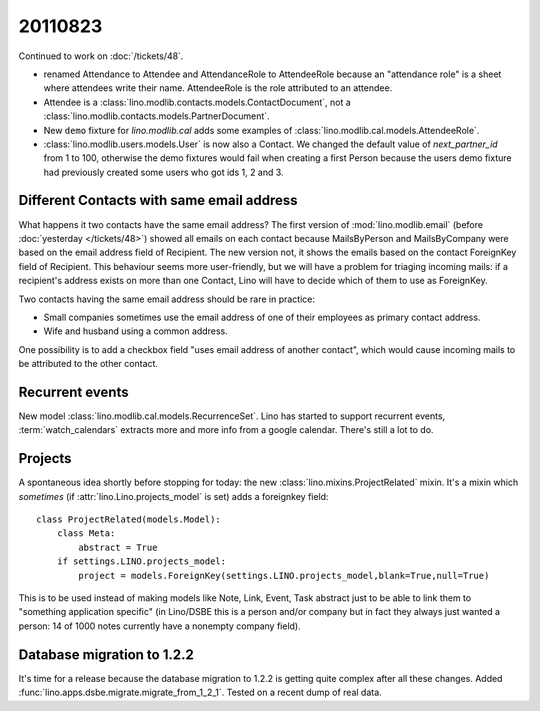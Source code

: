20110823
========

Continued to work on :doc:`/tickets/48`.

- renamed Attendance to Attendee and AttendanceRole to AttendeeRole
  because an "attendance role" is a sheet where attendees write their name. 
  AttendeeRole is the role attributed to an attendee.
  
- Attendee is a :class:`lino.modlib.contacts.models.ContactDocument`, not a 
  :class:`lino.modlib.contacts.models.PartnerDocument`.
  
- New ``demo`` fixture for `lino.modlib.cal` adds some 
  examples of :class:`lino.modlib.cal.models.AttendeeRole`.
  
- :class:`lino.modlib.users.models.User` is now also a Contact. 
  We changed the default value of `next_partner_id` 
  from 1 to 100, otherwise the demo fixtures would fail 
  when creating a first Person because the users demo fixture 
  had previously created 
  some users who got ids 1, 2 and 3.
  
Different Contacts with same email address
------------------------------------------

What happens it two contacts have the same email address?
The first version of :mod:`lino.modlib.email` (before 
:doc:`yesterday </tickets/48>`) 
showed all emails on each contact because MailsByPerson and 
MailsByCompany were based on the email address field of Recipient.
The new version not, it shows the emails based on the contact 
ForeignKey field of Recipient.
This behaviour seems more user-friendly, but we will have a 
problem for triaging incoming mails: if a recipient's address 
exists on more than one Contact, Lino will have to decide which 
of them to use as ForeignKey. 

Two contacts having the same email address should be rare in practice:

- Small companies sometimes use the email address of one of 
  their employees as primary contact address.
  
- Wife and husband using a common address.

One possibility is to add a checkbox field "uses email address of another 
contact", which would cause incoming mails to be attributed to the other 
contact.


Recurrent events
----------------

New model :class:`lino.modlib.cal.models.RecurrenceSet`.
Lino has started to support recurrent events,
:term:`watch_calendars` extracts more and more info from a google calendar.
There's still a lot to do.

Projects
--------

A spontaneous idea shortly before stopping for today: 
the new :class:`lino.mixins.ProjectRelated` mixin.
It's a mixin which *sometimes* (if :attr:`lino.Lino.projects_model` 
is set) adds a foreignkey field::

  class ProjectRelated(models.Model):
      class Meta:
          abstract = True
      if settings.LINO.projects_model:
          project = models.ForeignKey(settings.LINO.projects_model,blank=True,null=True)

This is to be used instead of making models like 
Note, Link, Event, Task abstract just 
to be able to link them to "something application specific" 
(in Lino/DSBE this is a person and/or company 
but in fact they always just wanted a person: 14 of 1000 
notes currently have a nonempty company field).
      
Database migration to 1.2.2
---------------------------

It's time for a release because the database migration to 1.2.2 
is getting quite complex after all these changes. 
Added :func:`lino.apps.dsbe.migrate.migrate_from_1_2_1`.
Tested on a recent dump of real data.

